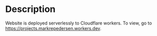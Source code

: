 * Description
Website is deployed serverlessly to Cloudflare workers.
To view, go to https://projects.markrepedersen.workers.dev.

